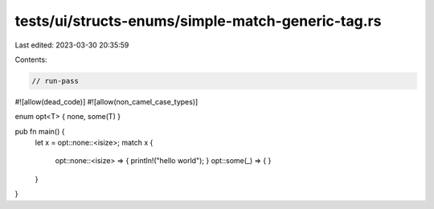 tests/ui/structs-enums/simple-match-generic-tag.rs
==================================================

Last edited: 2023-03-30 20:35:59

Contents:

.. code-block:: rs

    // run-pass
#![allow(dead_code)]
#![allow(non_camel_case_types)]

enum opt<T> { none, some(T) }

pub fn main() {
    let x = opt::none::<isize>;
    match x {
        opt::none::<isize> => { println!("hello world"); }
        opt::some(_) => { }
    }
}



